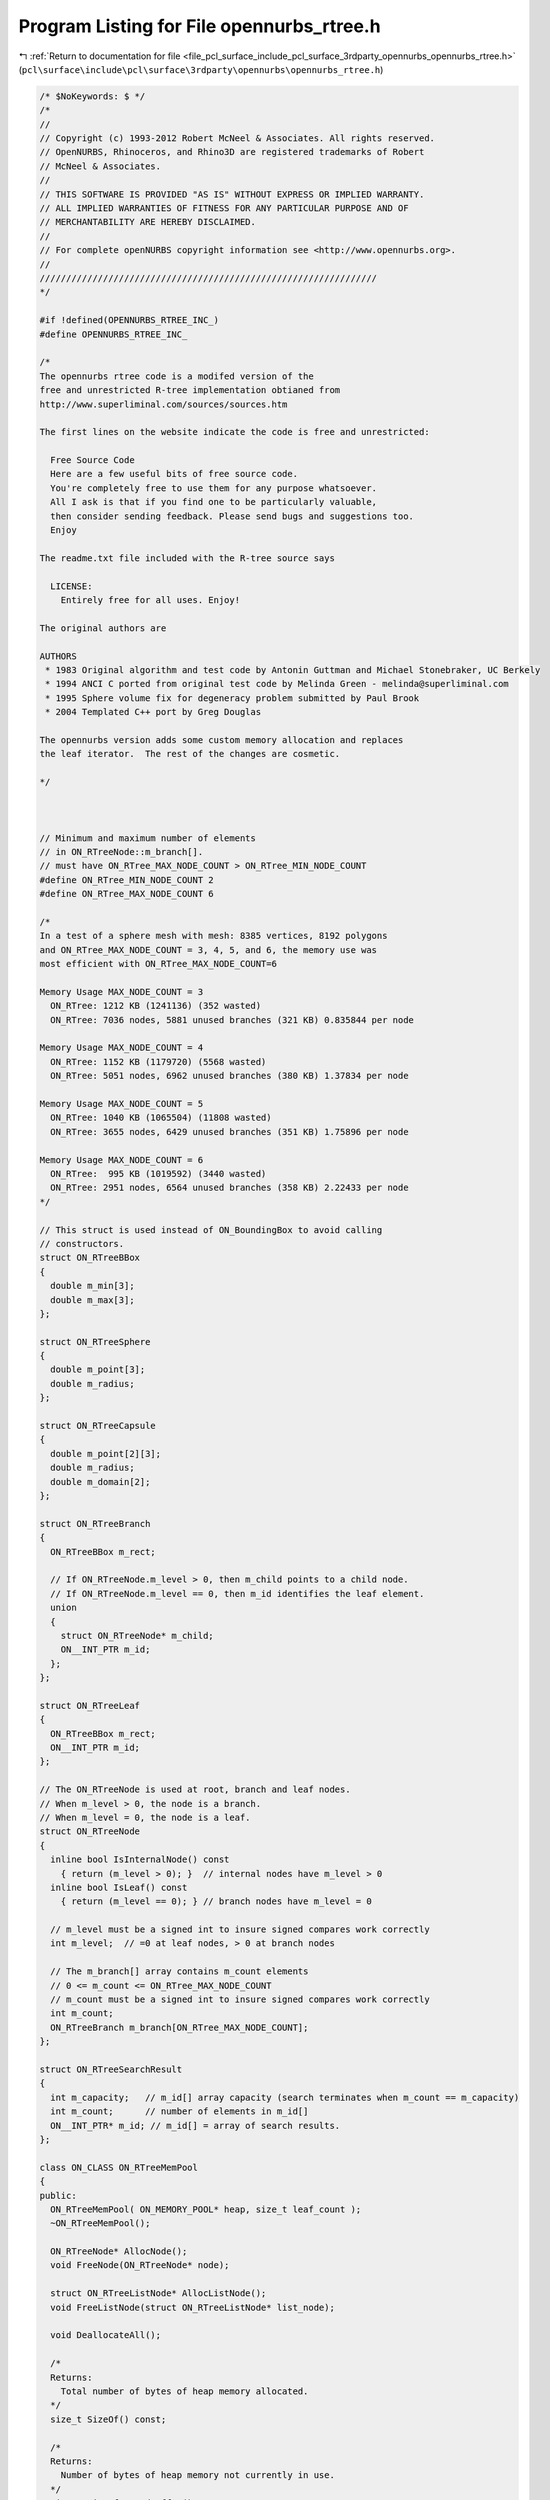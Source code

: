 
.. _program_listing_file_pcl_surface_include_pcl_surface_3rdparty_opennurbs_opennurbs_rtree.h:

Program Listing for File opennurbs_rtree.h
==========================================

|exhale_lsh| :ref:`Return to documentation for file <file_pcl_surface_include_pcl_surface_3rdparty_opennurbs_opennurbs_rtree.h>` (``pcl\surface\include\pcl\surface\3rdparty\opennurbs\opennurbs_rtree.h``)

.. |exhale_lsh| unicode:: U+021B0 .. UPWARDS ARROW WITH TIP LEFTWARDS

.. code-block:: cpp

   /* $NoKeywords: $ */
   /*
   //
   // Copyright (c) 1993-2012 Robert McNeel & Associates. All rights reserved.
   // OpenNURBS, Rhinoceros, and Rhino3D are registered trademarks of Robert
   // McNeel & Associates.
   //
   // THIS SOFTWARE IS PROVIDED "AS IS" WITHOUT EXPRESS OR IMPLIED WARRANTY.
   // ALL IMPLIED WARRANTIES OF FITNESS FOR ANY PARTICULAR PURPOSE AND OF
   // MERCHANTABILITY ARE HEREBY DISCLAIMED.
   //        
   // For complete openNURBS copyright information see <http://www.opennurbs.org>.
   //
   ////////////////////////////////////////////////////////////////
   */
   
   #if !defined(OPENNURBS_RTREE_INC_)
   #define OPENNURBS_RTREE_INC_
   
   /*
   The opennurbs rtree code is a modifed version of the
   free and unrestricted R-tree implementation obtianed from 
   http://www.superliminal.com/sources/sources.htm
   
   The first lines on the website indicate the code is free and unrestricted:
   
     Free Source Code
     Here are a few useful bits of free source code. 
     You're completely free to use them for any purpose whatsoever.
     All I ask is that if you find one to be particularly valuable, 
     then consider sending feedback. Please send bugs and suggestions too. 
     Enjoy 
   
   The readme.txt file included with the R-tree source says
   
     LICENSE:
       Entirely free for all uses. Enjoy!
   
   The original authors are 
   
   AUTHORS
    * 1983 Original algorithm and test code by Antonin Guttman and Michael Stonebraker, UC Berkely
    * 1994 ANCI C ported from original test code by Melinda Green - melinda@superliminal.com
    * 1995 Sphere volume fix for degeneracy problem submitted by Paul Brook
    * 2004 Templated C++ port by Greg Douglas
   
   The opennurbs version adds some custom memory allocation and replaces
   the leaf iterator.  The rest of the changes are cosmetic.
   
   */
   
   
   
   // Minimum and maximum number of elements 
   // in ON_RTreeNode::m_branch[].
   // must have ON_RTree_MAX_NODE_COUNT > ON_RTree_MIN_NODE_COUNT
   #define ON_RTree_MIN_NODE_COUNT 2
   #define ON_RTree_MAX_NODE_COUNT 6
   
   /*
   In a test of a sphere mesh with mesh: 8385 vertices, 8192 polygons
   and ON_RTree_MAX_NODE_COUNT = 3, 4, 5, and 6, the memory use was 
   most efficient with ON_RTree_MAX_NODE_COUNT=6
   
   Memory Usage MAX_NODE_COUNT = 3
     ON_RTree: 1212 KB (1241136) (352 wasted)
     ON_RTree: 7036 nodes, 5881 unused branches (321 KB) 0.835844 per node
   
   Memory Usage MAX_NODE_COUNT = 4
     ON_RTree: 1152 KB (1179720) (5568 wasted)
     ON_RTree: 5051 nodes, 6962 unused branches (380 KB) 1.37834 per node
   
   Memory Usage MAX_NODE_COUNT = 5
     ON_RTree: 1040 KB (1065504) (11808 wasted)
     ON_RTree: 3655 nodes, 6429 unused branches (351 KB) 1.75896 per node
   
   Memory Usage MAX_NODE_COUNT = 6
     ON_RTree:  995 KB (1019592) (3440 wasted)
     ON_RTree: 2951 nodes, 6564 unused branches (358 KB) 2.22433 per node
   */
   
   // This struct is used instead of ON_BoundingBox to avoid calling
   // constructors.
   struct ON_RTreeBBox
   {
     double m_min[3];
     double m_max[3];
   };
   
   struct ON_RTreeSphere
   {
     double m_point[3];
     double m_radius;
   };
   
   struct ON_RTreeCapsule
   {
     double m_point[2][3];
     double m_radius;
     double m_domain[2];
   };
   
   struct ON_RTreeBranch
   {
     ON_RTreeBBox m_rect;
   
     // If ON_RTreeNode.m_level > 0, then m_child points to a child node.
     // If ON_RTreeNode.m_level == 0, then m_id identifies the leaf element.
     union
     {
       struct ON_RTreeNode* m_child;
       ON__INT_PTR m_id;
     };
   };
   
   struct ON_RTreeLeaf
   {
     ON_RTreeBBox m_rect;
     ON__INT_PTR m_id;
   };
   
   // The ON_RTreeNode is used at root, branch and leaf nodes.
   // When m_level > 0, the node is a branch.
   // When m_level = 0, the node is a leaf.
   struct ON_RTreeNode
   {
     inline bool IsInternalNode() const
       { return (m_level > 0); }  // internal nodes have m_level > 0
     inline bool IsLeaf() const
       { return (m_level == 0); } // branch nodes have m_level = 0
   
     // m_level must be a signed int to insure signed compares work correctly
     int m_level;  // =0 at leaf nodes, > 0 at branch nodes
   
     // The m_branch[] array contains m_count elements
     // 0 <= m_count <= ON_RTree_MAX_NODE_COUNT
     // m_count must be a signed int to insure signed compares work correctly
     int m_count; 
     ON_RTreeBranch m_branch[ON_RTree_MAX_NODE_COUNT];
   };
   
   struct ON_RTreeSearchResult
   {
     int m_capacity;   // m_id[] array capacity (search terminates when m_count == m_capacity)
     int m_count;      // number of elements in m_id[]
     ON__INT_PTR* m_id; // m_id[] = array of search results.
   };
   
   class ON_CLASS ON_RTreeMemPool
   {
   public:
     ON_RTreeMemPool( ON_MEMORY_POOL* heap, size_t leaf_count );
     ~ON_RTreeMemPool();
   
     ON_RTreeNode* AllocNode();
     void FreeNode(ON_RTreeNode* node);
   
     struct ON_RTreeListNode* AllocListNode();
     void FreeListNode(struct ON_RTreeListNode* list_node);
   
     void DeallocateAll();
   
     /*
     Returns:
       Total number of bytes of heap memory allocated.
     */
     size_t SizeOf() const;
   
     /*
     Returns:
       Number of bytes of heap memory not currently in use.
     */
     size_t SizeOfUnusedBuffer() const;
   
   private:
     void GrowBuffer();
   
     struct Blk
     {
       struct Blk* m_next;
     };
   
     // linked list of unused ON_RTreeNode 
     struct Blk* m_nodes;
     // linked list of unused ON_RTreeListNode
     struct Blk* m_list_nodes;
   
     // buffer for new allocations
     unsigned char* m_buffer;
     size_t m_buffer_capacity;
   
     struct Blk* m_blk_list;   // linked list used to free all allocated memory
     size_t m_sizeof_blk;      // total amount of memory in each block.
   
     ON_MEMORY_POOL* m_heap;
     size_t m_sizeof_heap; // total amount of heap memory in this rtree
   };
   
   ////////////////////////////////////////////////////////////////
   //
   // ON_RTreeIterator
   //
   //   The ON_RTreeIterator class can be used to iterate each leaf 
   //   in an ON_RTree.
   //
   class ON_CLASS ON_RTreeIterator
   {
   public:
     /*
     Description:
       Construct an empty iterator.  Call Initialize() to attach
       the iterator to an R-tree.
     Remark:
       Any calls to ON_RTree::Insert() or ON_RTree::Remove() that modify
       an R-tree being iterated invalidate the iterator.  The iterator
       must be re-initialized before being used again.
   
       There is no connection between the order elements are inserted
       in an R-tree and the order the elements are iterated by an
       iterator.    
     */
     ON_RTreeIterator();
     ON_RTreeIterator(const class ON_RTree& a_rtree);
   
     ~ON_RTreeIterator();
   
     /*
     Description:
       Initialize an iterator to iterate every leaf in the rtree.
     Parameters:
       a_rtree - [in]
         R-tree to iterate
     Example:
       See the comment for ON_RTreeIterator::First().
     Returns:
       True if a_rtree has at least one element.
     Remarks:
       Any calls to ON_RTree::Insert() or ON_RTree::Remove() that modify
       this node or its children will invalidate this iterator and it
       must be re-initialized.
   
       There is no connection between the order elements are inserted
       in an R-tree and the order the elements are iterated by an
       iterator.    
     */
     bool Initialize(const class ON_RTree& a_rtree);
   
     /*
     Description:
       Initialize an iterator to iterate every leaf on or below a_node.
     Parameters:
       a_node - [in]
         R-tree node to iterate
     Example:
       See the comment for ON_RTreeIterator::First().
     Returns:
       True if a_node has at least one element.
     Remarks:
       Any calls to ON_RTree::Insert() or ON_RTree::Remove() that modify
       this node or its children will invalidate this iterator and it
       must be re-initialized.
   
       There is no connection between the order elements are inserted
       in an R-tree and the order the elements are iterated by an
       iterator.    
     */
     bool Initialize(const struct ON_RTreeNode* a_node);
   
     /*
     Description:
       Get the value of the current leaf element. Calling Value()
       does not increment or decrement the iterator.
     Example:
       See the comment for ON_RTreeIterator::First().
     Return:
       Null pointer if there are no more leaves to iterate
       A pointer to the current R-tree leaf.  When there are no more leaves,
       the returned pointer is null.
     */
     const ON_RTreeBranch* Value() const;
   
     /*
     Description:
       Reset the iterator so the current leaf is the first leaf in
       the R-tree.  The Initialize() functions automatically do
       this, but First() can be called if an iterator needs to be
       used more than once or to make code easy to read and understand.
     Example:
       Iterate every leaf in an R-tree.
   
             ON_RTree rtree;
             ...
             ON_RtreeIterator rit(rtree);
             const ON_RTreeBranch* rtree_leaf;
             for ( rit.First(); 0 != (rtree_leaf = rit.Value()); rit.Next() )
             {
               // leaf id           = rtree_leaf->m_id
               // leaf bounding box = rtree->m_rect
             }
   
     Returns:
       True if a call to Value() will return a non-null pointer.
     See Also:
       ON_RTreeIterator::Last();
     */
     bool First();
   
     /*
     Description:
       Increment the iterator to the next leaf in the R-tree.
     Example:
       See the comment for ON_RTreeIterator::First()
     Returns:
       True if a call to Value() will return a non-null pointer.
       False if there is not a next leaf and all susequent calls to
       Value() will return null.
     See Also:
       ON_RTreeIterator::Prev();
     */
     bool Next();
   
   
     /*
     Description:
       Set the iterator so the current leaf is the last leaf in the R-tree.
   
     Example:
       Iterate an R-tree in reverse order.
   
             ON_RTree rtree;
             ...
             ON_RTreeIterator rit(rtree);
             const ON_RTreeBranch* rtree_leaf;
             for ( rit.Last(); 0 != (rtree_leaf = rit.Value()); rit.Prev() )
             {
               // leaf id           = rtree_leaf->m_id
               // leaf bounding box = rtree->m_rect
             }
   
     Returns:
       True if a call to Value() will return a non-null pointer.
     See Also:
       ON_RTreeIterator::First();
     */
     bool Last();
   
     /*
     Description:
       Decrement the iterator to the previous leaf in the R-tree.
     Example:
       See the comment for ON_RTreeIterator::Last()
     Returns:
       True if a call to Value() will return a non-null pointer.
       False if there is not a previous leaf and all susequent calls to
       Value() will return null.
     See Also:
       ON_RTreeIterator::Next();
     */
     bool Prev();
   
   private:
     enum { MAX_STACK = 32 }; //  Max stack size. Allows almost n^32 where n is number of branches in node
     
     struct StackElement
     {
       const struct ON_RTreeNode* m_node;
       int m_branchIndex; // must be a signed int to insure signed compares work correctly
     };
   
     bool PushChildren(struct StackElement* sp, bool bFirstChild);
   
     StackElement  m_stack[MAX_STACK]; // stack
     StackElement* m_sp;               // stack pointer (null or points into m_stack[])
     const ON_RTreeNode* m_root;       // root of tree being iterated
   };
   
   
   class ON_CLASS ON_RTree
   {
   public:
     ON_RTree( ON_MEMORY_POOL* heap = 0, size_t leaf_count = 0 );
     ~ON_RTree();
   
     /*
     Description:
       Create an R-tree with an element for each face in the mesh.
       The element id is set to the index of the face.
     Parameters:
       mesh - [in]
     Returns:
       True if successful.
     */
     bool CreateMeshFaceTree( const class ON_Mesh* mesh );
     
     /*
     Description:
       Insert an element into the RTree.
     Parameters:
       a_min - [in]
       a_max - [in]
         3d bounding box of the element.  The values in a_min[3] and a_max[3]
         must satisfy
         a_min[0] <= a_max[0], 
         a_min[1] <= a_max[1], and
         a_min[1] <= a_max[1].
       a_dataId - [in]
         id of the element.  This can be either a pointer or an integer id.
     Returns:
       True if element was successfully inserted.
     Remarks:
       Calling Insert() or Remove() invalidates any ON_RTreeIterator
       used to iterate this rtree. 
     */
     bool Insert(const double a_min[3], const double a_max[3], void* a_element_id);
     bool Insert(const double a_min[3], const double a_max[3], int a_element_id);
     bool Insert2d(const double a_min[2], const double a_max[2], void* a_element_id);
     bool Insert2d(const double a_min[2], const double a_max[2], int a_element_id);
     
     /*
     Description:
       Remove an element from the RTree.
     Parameters:
       a_min - [in]
       a_max - [in]
         3d bounding box of the element.  The values in a_min[3] and a_max[3]
         must satisfy
         a_min[0] <= a_max[0], 
         a_min[1] <= a_max[1], and
         a_min[2] <= a_max[2].
       a_dataId - [in]
         id of the element.  This can be either a pointer or an integer id.
     Returns:
       True if element was successfully removed.
     Remarks:
       Calling Insert() or Remove() invalidates any ON_RTreeIterator
       used to iterate this rtree. 
     */
     bool Remove(const double a_min[3], const double a_max[3], void* a_elementId);
     bool Remove(const double a_min[3], const double a_max[3], int a_elementId);
     bool Remove2d(const double a_min[2], const double a_max[2], void* a_elementId);
     bool Remove2d(const double a_min[2], const double a_max[2], int a_elementId);
     
     /*
     Description:
       Remove all elements from the R-tree.
     */
     void RemoveAll();
   
     /*
     Description:
       Search the R-tree for all elements whose bounding boxes overlap
       a_rect.
     Parameters:
       a_rect - [in/out]
         The version of search that has ON_RTreeBBox* a_rect as the first
         argument, allows you to shrink the a_rect as the search progresses.
         This is useful for doing things like searching for closest points.
         If you want to shrink a_rect, you must use a_context to pass it
         to the resultCallback function and shrink it in the resultCallback
         function. In the callback, the modified rect must be contained
         in the previous rect.
       a_sphere - [in/out]
         The version of search that has ON_RTreeSphere* a_sphere as the first
         argument, allows you to shrink the a_sphere as the search progresses.
         This is useful for doing things like searching for closest points.
         If you want to shrink a_sphere, you must use a_context to pass it
         to the resultCallback function and shrink it in the resultCallback
         function. In the callback, the modified sphere must be contained
         in the previous sphere.
       a_capsule - [in/out]
         The version of search that has ON_RTreeSphere* a_capsule as the first
         argument, allows you to shrink the a_capsule as the search progresses.
         This is useful for doing things like searching for closest points.
         If you want to shrink a_capsule, you must use a_context to pass it
         to the resultCallback function and shrink it in the resultCallback
         function. In the callback, the modified capsule must be contained
         in the previous capsule.
       a_min - [in]
       a_max - [in]
         (a_min,a_max) is the bounding box of the search region.
       a_results - [out]
         The ids of elements that overlaps the search region.
       resultCallback - [in]
         A function to call when leaf nodes overlap.
       a_context - [in]
         pointer passed to the resultCallback() function.
     Returns:
       True if entire tree was searched.  It is possible no results were found.
     Remarks:
       If you are using a Search() that uses a resultCallback() function,
       then return true to keep searching and false to terminate the search.
     */
     bool Search( 
       ON_RTreeSphere* a_sphere,
       bool ON_MSC_CDECL resultCallback(void* a_context, ON__INT_PTR a_id), 
       void* a_context
       ) const;
   
     bool Search( 
       ON_RTreeCapsule* a_capsule,
       bool ON_MSC_CDECL resultCallback(void* a_context, ON__INT_PTR a_id), 
       void* a_context
       ) const;
   
     bool Search( 
       ON_RTreeBBox* a_rect,
       bool ON_MSC_CDECL resultCallback(void* a_context, ON__INT_PTR a_id), 
       void* a_context
       ) const;
   
     /*
     Description:
       Search the R-tree for all elements whose bounding boxes overlap
       the set of points between to parallel planes.
     Parameters:
       a_plane_eqn - [in]
       a_min - [in]
       a_max - [in]
         The region between the parallel planes is the set point points
         where the value of the plane equation is >= a_min and <= a_max.
       resultCallback - [in]
         A function to call when leaf nodes overlap the region between
         the parallel planes.
       a_context - [in]
         pointer passed to the resultCallback() function.
     Returns:
       True if entire tree was searched.  It is possible no results were found.
     Remarks:
       If you are using a Search() that uses a resultCallback() function,
       then return true to keep searching and false to terminate the search.
     */
     bool Search(
       const double a_plane_eqn[4],
       double a_min,
       double a_max,
       bool ON_MSC_CDECL resultCallback(void* a_context, ON__INT_PTR a_id), 
       void* a_context
       ) const;
   
     bool Search(const double a_min[3], const double a_max[3],
       bool ON_MSC_CDECL resultCallback(void* a_context, ON__INT_PTR a_id), void* a_context 
       ) const;
   
     bool Search(const double a_min[3], const double a_max[3],
       ON_RTreeSearchResult& a_result 
       ) const;
   
     bool Search(const double a_min[3], const double a_max[3],
       ON_SimpleArray<ON_RTreeLeaf>& a_result 
       ) const;
   
     bool Search(const double a_min[3], const double a_max[3],
       ON_SimpleArray<void*>& a_result 
       ) const;
   
     bool Search(const double a_min[3], const double a_max[3],
       ON_SimpleArray<int>& a_result 
       ) const;
   
     bool Search2d(const double a_min[2], const double a_max[2],
       bool ON_MSC_CDECL resultCallback(void* a_context, ON__INT_PTR a_id), void* a_context
       ) const;
   
     bool Search2d(const double a_min[2], const double a_max[2],
       ON_RTreeSearchResult& a_result
       ) const;
   
     bool Search2d(const double a_min[2], const double a_max[2],
       ON_SimpleArray<ON_RTreeLeaf>& a_result
       ) const;
   
     bool Search2d(const double a_min[2], const double a_max[2],
       ON_SimpleArray<void*>& a_result
       ) const;
   
     bool Search2d(const double a_min[2], const double a_max[2],
       ON_SimpleArray<int>& a_result
       ) const;
   
     /*
     Description:
       Search two R-trees for all pairs elements whose bounding boxes overlap.
     Parameters:
       a_rtreeA - [in]
       a_rtreeB - [in]
       tolerance - [in]
         If the distance between a pair of bounding boxes is <= tolerance, 
         then the pair is added to a_result[].
       a_result - [out]
         Pairs of ids of elements who bounding boxes overlap.
     Returns:
       True if entire tree was searched.  It is possible no results were found.
     */
     static bool Search( 
             const ON_RTree& a_rtreeA,
             const ON_RTree& a_rtreeB, 
             double tolerance,
             ON_SimpleArray<ON_2dex>& a_result
             );
   
     /*
     Description:
       Search two R-trees for all pairs elements whose bounding boxes overlap.
     Parameters:
       a_rtreeA - [in]
       a_rtreeB - [in]
       tolerance - [in]
         If the distance between a pair of bounding boxes is <= tolerance, 
         then resultCallback() is called.
       resultCallback - [out]
         callback function
       a_context - [in] argument passed through to resultCallback().
     Returns:
       True if entire tree was searched.  It is possible no results were found.
     */
     static bool Search( 
             const ON_RTree& a_rtreeA,
             const ON_RTree& a_rtreeB, 
             double tolerance,
             void ON_MSC_CDECL resultCallback(void* a_context, ON__INT_PTR a_idA, ON__INT_PTR a_idB),
             void* a_context
             );
   
     /*
     Description:
       Search two R-trees for all pairs elements whose bounding boxes overlap.
     Parameters:
       a_rtreeA - [in]
       a_rtreeB - [in]
       tolerance - [in]
         If the distance between a pair of bounding boxes is <= tolerance, 
         then resultCallback() is called.
       resultCallback - [out]
         callback function
         Return true for the search to continue and false to terminate the search.
       a_context - [in] argument passed through to resultCallback().
     Returns:
       True if entire tree was searched.  It is possible no results were found.
     */
     static bool Search( 
             const ON_RTree& a_rtreeA,
             const ON_RTree& a_rtreeB, 
             double tolerance,
             bool ON_MSC_CDECL resultCallback(void* a_context, ON__INT_PTR a_idA, ON__INT_PTR a_idB),
             void* a_context
             );
     /*
     Returns:
       Number of elements (leaves).
     Remark:
       No internal count is maintained, so this function traverses the 
       tree to count the leaves.  If efficiency is important, save the
       result.
     */
     int ElementCount();
   
     /*
     Returns:
       Pointer to the root node.
     */
     const ON_RTreeNode* Root() const;
     
     /*
     Returns:
       Bounding box of the entire R-tree;
     */
     ON_BoundingBox BoundingBox() const;
   
     /*
     Returns:
       Number of bytes of heap memory used by this R-tree.
     */
     size_t SizeOf() const;
   
   private:
     void SplitNode(ON_RTreeNode*, ON_RTreeBranch*, ON_RTreeNode**);
     bool AddBranch(ON_RTreeBranch*, ON_RTreeNode*, ON_RTreeNode**);
     bool InsertRectRec(ON_RTreeBBox*, ON__INT_PTR, ON_RTreeNode*, ON_RTreeNode**, int);
     bool InsertRect(ON_RTreeBBox*, ON__INT_PTR, ON_RTreeNode**, int);
     void LoadNodes(ON_RTreeNode*, ON_RTreeNode*, struct ON_RTreePartitionVars*);
     bool RemoveRect(ON_RTreeBBox*, ON__INT_PTR, ON_RTreeNode**);
     bool RemoveRectRec(ON_RTreeBBox*, ON__INT_PTR, ON_RTreeNode*, struct ON_RTreeListNode**);
     void ReInsert(ON_RTreeNode*, struct ON_RTreeListNode**);
     void RemoveAllRec(ON_RTreeNode*);
     ON_RTreeNode* m_root;
     size_t m_reserved;
     ON_RTreeMemPool m_mem_pool;
   };
   
   #endif
